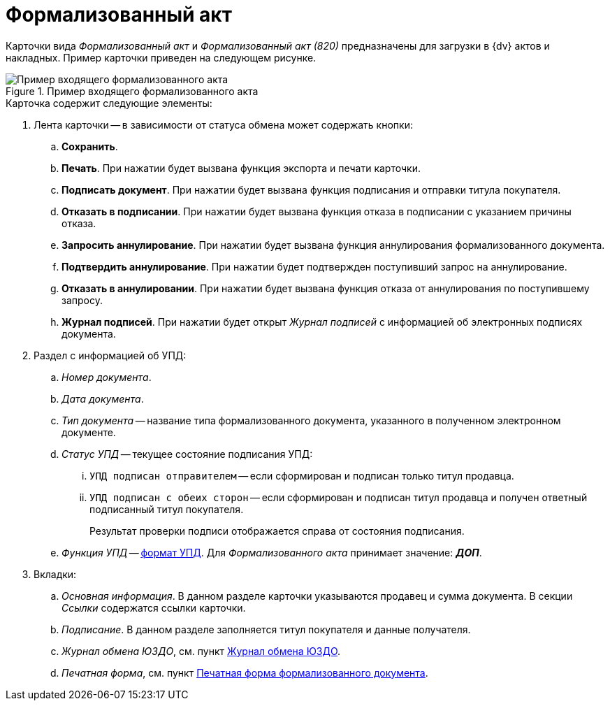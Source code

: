 = Формализованный акт

Карточки вида _Формализованный акт_ и _Формализованный акт (820)_ предназначены для загрузки в {dv} актов и накладных. Пример карточки приведен на следующем рисунке.

.Пример входящего формализованного акта
image::incoming-act.png[Пример входящего формализованного акта]

.Карточка содержит следующие элементы:
. Лента карточки -- в зависимости от статуса обмена может содержать кнопки:
.. *Сохранить*.
.. *Печать*. При нажатии будет вызвана функция экспорта и печати карточки.
.. *Подписать документ*. При нажатии будет вызвана функция подписания и отправки титула покупателя.
.. *Отказать в подписании*. При нажатии будет вызвана функция отказа в подписании с указанием причины отказа.
.. *Запросить аннулирование*. При нажатии будет вызвана функция аннулирования формализованного документа.
.. *Подтвердить аннулирование*. При нажатии будет подтвержден поступивший запрос на аннулирование.
.. *Отказать в аннулировании*. При нажатии будет вызвана функция отказа от аннулирования по поступившему запросу.
.. *Журнал подписей*. При нажатии будет открыт _Журнал подписей_ с информацией об электронных подписях документа.
. Раздел с информацией об УПД:
.. _Номер документа_.
.. _Дата документа_.
.. _Тип документа_ -- название типа формализованного документа, указанного в полученном электронном документе.
.. _Статус УПД_ -- текущее состояние подписания УПД:
... `УПД подписан отправителем` -- если сформирован и подписан только титул продавца.
... `УПД подписан с обеих сторон` -- если сформирован и подписан титул продавца и получен ответный подписанный титул покупателя.
+
Результат проверки подписи отображается справа от состояния подписания.
+
.. _Функция УПД_ -- http://api-docs.diadoc.ru/ru/latest/docflows/UtdDocflow.html[формат УПД]. Для _Формализованного акта_ принимает значение: *_ДОП_*.
. Вкладки:
.. _Основная информация_. В данном разделе карточки указываются продавец и сумма документа. В секции _Ссылки_ содержатся ссылки карточки.
.. _Подписание_. В данном разделе заполняется титул покупателя и данные получателя.
.. _Журнал обмена ЮЗДО_, см. пункт xref:winuser:log.adoc[Журнал обмена ЮЗДО].
.. _Печатная форма_, см. пункт xref:winuser:formal/print-form.adoc[Печатная форма формализованного документа].
